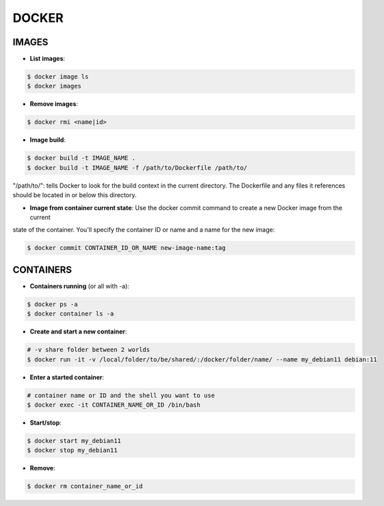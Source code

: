 DOCKER
==============

IMAGES
-------------------------

- **List images**:

.. code-block:: console

    $ docker image ls
    $ docker images


- **Remove images**:

.. code-block:: console

    $ docker rmi <name|id>

- **Image build**:

.. code-block:: console

    $ docker build -t IMAGE_NAME .
    $ docker build -t IMAGE_NAME -f /path/to/Dockerfile /path/to/

"/path/to/": tells Docker to look for the build context in the current directory. The Dockerfile and any files it
references should be located in or below this directory.

- **Image from container current state**: Use the docker commit command to create a new Docker image from the current
state of the container. You'll specify the container ID or name and a name for the new image:

.. code-block:: console

    $ docker commit CONTAINER_ID_OR_NAME new-image-name:tag

CONTAINERS
-------------------------

- **Containers running** (or all with -a):

.. code-block:: console
    
    $ docker ps -a
    $ docker container ls -a


- **Create and start a new container**:

.. code-block:: console

    # -v share folder between 2 worlds
    $ docker run -it -v /local/folder/to/be/shared/:/docker/folder/name/ --name my_debian11 debian:11

- **Enter a started container**:

.. code-block:: console
    
    # container name or ID and the shell you want to use
    $ docker exec -it CONTAINER_NAME_OR_ID /bin/bash

- **Start/stop**:
  
.. code-block:: console

    $ docker start my_debian11
    $ docker stop my_debian11

- **Remove**:

.. code-block:: console

    $ docker rm container_name_or_id
